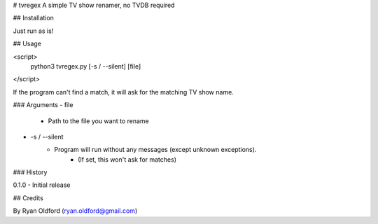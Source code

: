 # tvregex
A simple TV show renamer, no TVDB required

## Installation

Just run as is!

## Usage

<script>
    python3 tvregex.py [-s / --silent] [file]
</script>

If the program can't find a match, it will ask for the matching TV show name.

### Arguments
- file
    - Path to the file you want to rename
- -s / --silent
    - Program will run without any messages (except unknown exceptions).
        - (If set, this won't ask for matches)

### History

0.1.0 - Initial release

## Credits

By Ryan Oldford (ryan.oldford@gmail.com)

